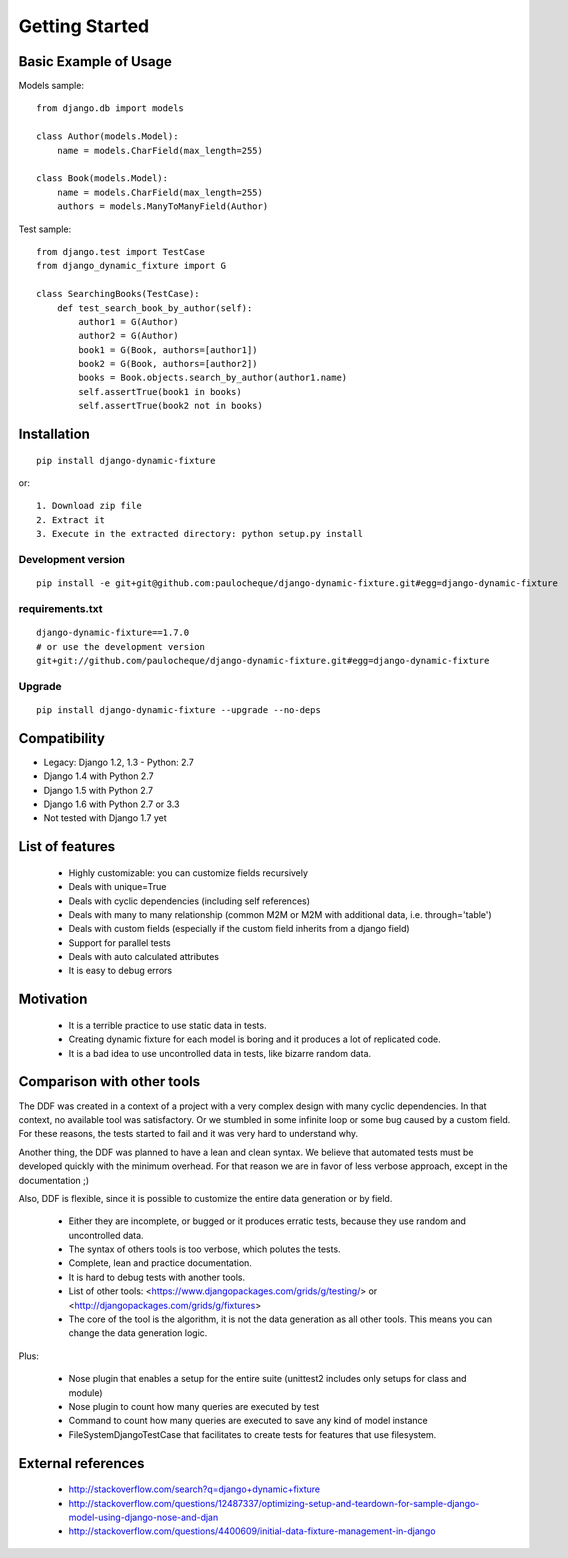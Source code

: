 .. _overview:

Getting Started
*******************************************************************************

Basic Example of Usage
===============================================================================

Models sample::

    from django.db import models

    class Author(models.Model):
        name = models.CharField(max_length=255)

    class Book(models.Model):
        name = models.CharField(max_length=255)
        authors = models.ManyToManyField(Author)

Test sample::

    from django.test import TestCase
    from django_dynamic_fixture import G

    class SearchingBooks(TestCase):
        def test_search_book_by_author(self):
            author1 = G(Author)
            author2 = G(Author)
            book1 = G(Book, authors=[author1])
            book2 = G(Book, authors=[author2])
            books = Book.objects.search_by_author(author1.name)
            self.assertTrue(book1 in books)
            self.assertTrue(book2 not in books)


Installation
===============================================================================

::

    pip install django-dynamic-fixture

or::

    1. Download zip file
    2. Extract it
    3. Execute in the extracted directory: python setup.py install

Development version
-------------------------------------------------------------------------------

::

    pip install -e git+git@github.com:paulocheque/django-dynamic-fixture.git#egg=django-dynamic-fixture


requirements.txt
-------------------------------------------------------------------------------

::

    django-dynamic-fixture==1.7.0
    # or use the development version
    git+git://github.com/paulocheque/django-dynamic-fixture.git#egg=django-dynamic-fixture


Upgrade
-------------------------------------------------------------------------------

::

    pip install django-dynamic-fixture --upgrade --no-deps


Compatibility
===============================================================================

* Legacy: Django 1.2, 1.3 - Python: 2.7

* Django 1.4 with Python 2.7
* Django 1.5 with Python 2.7
* Django 1.6 with Python 2.7 or 3.3

* Not tested with Django 1.7 yet

List of features
===============================================================================

  * Highly customizable: you can customize fields recursively
  * Deals with unique=True
  * Deals with cyclic dependencies (including self references)
  * Deals with many to many relationship (common M2M or M2M with additional data, i.e. through='table')
  * Deals with custom fields (especially if the custom field inherits from a django field)
  * Support for parallel tests
  * Deals with auto calculated attributes
  * It is easy to debug errors

Motivation
===============================================================================

  * It is a terrible practice to use static data in tests.
  * Creating dynamic fixture for each model is boring and it produces a lot of replicated code.
  * It is a bad idea to use uncontrolled data in tests, like bizarre random data.

Comparison with other tools
===============================================================================

The DDF was created in a context of a project with a very complex design with many cyclic dependencies. In that context, no available tool was satisfactory. Or we stumbled in some infinite loop or some bug caused by a custom field. For these reasons, the tests started to fail and it was very hard to understand why.

Another thing, the DDF was planned to have a lean and clean syntax. We believe that automated tests must be developed quickly with the minimum overhead. For that reason we are in favor of less verbose approach, except in the documentation ;)

Also, DDF is flexible, since it is possible to customize the entire data generation or by field.

  * Either they are incomplete, or bugged or it produces erratic tests, because they use random and uncontrolled data.
  * The syntax of others tools is too verbose, which polutes the tests.
  * Complete, lean and practice documentation.
  * It is hard to debug tests with another tools.
  * List of other tools: <https://www.djangopackages.com/grids/g/testing/> or <http://djangopackages.com/grids/g/fixtures>
  * The core of the tool is the algorithm, it is not the data generation as all other tools. This means you can change the data generation logic.

Plus:

  * Nose plugin that enables a setup for the entire suite (unittest2 includes only setups for class and module)
  * Nose plugin to count how many queries are executed by test
  * Command to count how many queries are executed to save any kind of model instance
  * FileSystemDjangoTestCase that facilitates to create tests for features that use filesystem.

External references
===============================================================================

  * http://stackoverflow.com/search?q=django+dynamic+fixture
  * http://stackoverflow.com/questions/12487337/optimizing-setup-and-teardown-for-sample-django-model-using-django-nose-and-djan
  * http://stackoverflow.com/questions/4400609/initial-data-fixture-management-in-django